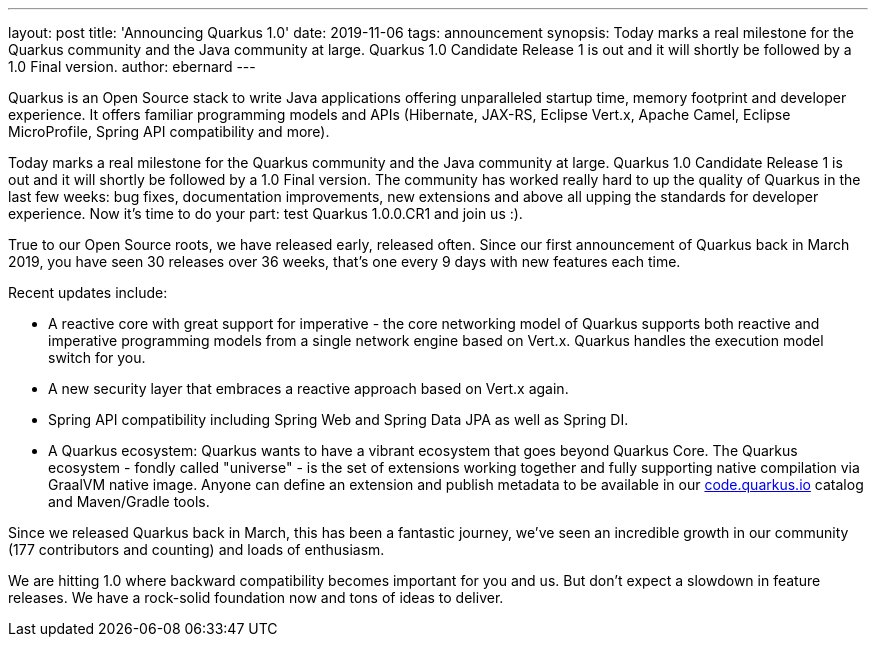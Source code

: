 ---
layout: post
title: 'Announcing Quarkus 1.0'
date: 2019-11-06
tags: announcement
synopsis: Today marks a real milestone for the Quarkus community and the Java community at large. Quarkus 1.0 Candidate Release 1 is out and it will shortly be followed by a 1.0 Final version.
author: ebernard
---

Quarkus is an Open Source stack to write Java applications offering unparalleled startup time, memory footprint and developer experience. It offers familiar programming models and APIs (Hibernate, JAX-RS, Eclipse Vert.x, Apache Camel, Eclipse MicroProfile, Spring API compatibility and more).

Today marks a real milestone for the Quarkus community and the Java community at large. Quarkus 1.0 Candidate Release 1 is out and it will shortly be followed by a 1.0 Final version. The community has worked really hard to up the quality of Quarkus in the last few weeks: bug fixes, documentation improvements, new extensions and above all upping the standards for developer experience. Now it’s time to do your part: test Quarkus 1.0.0.CR1 and join us :).

True to our Open Source roots, we have released early, released often. Since our first announcement of Quarkus back in March 2019, you have seen 30 releases over 36 weeks, that’s one every 9 days with new features each time.

Recent updates include:

 * A reactive core with great support for imperative -  the core networking model of Quarkus supports both reactive and imperative programming models from a single network engine based on Vert.x. Quarkus handles the execution model switch for you.
 * A new security layer that embraces a reactive approach based on Vert.x again.
 * Spring API compatibility including Spring Web and Spring Data JPA as well as Spring DI. 
 * A Quarkus ecosystem: Quarkus wants to have a vibrant ecosystem that goes beyond Quarkus Core. The Quarkus ecosystem - fondly called "universe" - is the set of extensions working together and fully supporting native compilation via GraalVM native image. Anyone can define an extension and publish metadata to be available in our https://code.quarkus.io/[code.quarkus.io] catalog and Maven/Gradle tools. 

Since we released Quarkus back in March, this has been a fantastic journey, we’ve seen an incredible growth in our community (177 contributors and counting) and loads of enthusiasm.

We are hitting 1.0 where backward compatibility becomes important for you and us. But don’t expect a slowdown in feature releases. We have a rock-solid foundation now and tons of ideas to deliver.

